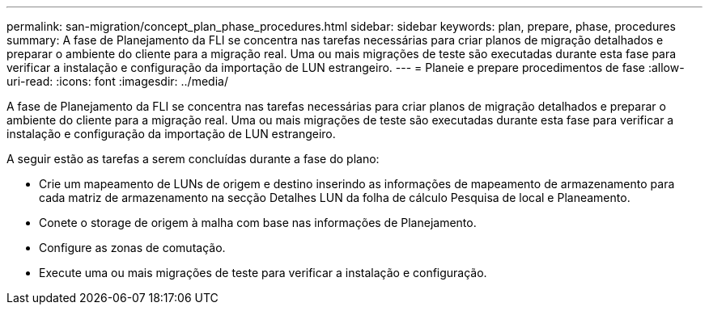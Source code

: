 ---
permalink: san-migration/concept_plan_phase_procedures.html 
sidebar: sidebar 
keywords: plan, prepare, phase, procedures 
summary: A fase de Planejamento da FLI se concentra nas tarefas necessárias para criar planos de migração detalhados e preparar o ambiente do cliente para a migração real. Uma ou mais migrações de teste são executadas durante esta fase para verificar a instalação e configuração da importação de LUN estrangeiro. 
---
= Planeie e prepare procedimentos de fase
:allow-uri-read: 
:icons: font
:imagesdir: ../media/


[role="lead"]
A fase de Planejamento da FLI se concentra nas tarefas necessárias para criar planos de migração detalhados e preparar o ambiente do cliente para a migração real. Uma ou mais migrações de teste são executadas durante esta fase para verificar a instalação e configuração da importação de LUN estrangeiro.

A seguir estão as tarefas a serem concluídas durante a fase do plano:

* Crie um mapeamento de LUNs de origem e destino inserindo as informações de mapeamento de armazenamento para cada matriz de armazenamento na secção Detalhes LUN da folha de cálculo Pesquisa de local e Planeamento.
* Conete o storage de origem à malha com base nas informações de Planejamento.
* Configure as zonas de comutação.
* Execute uma ou mais migrações de teste para verificar a instalação e configuração.

